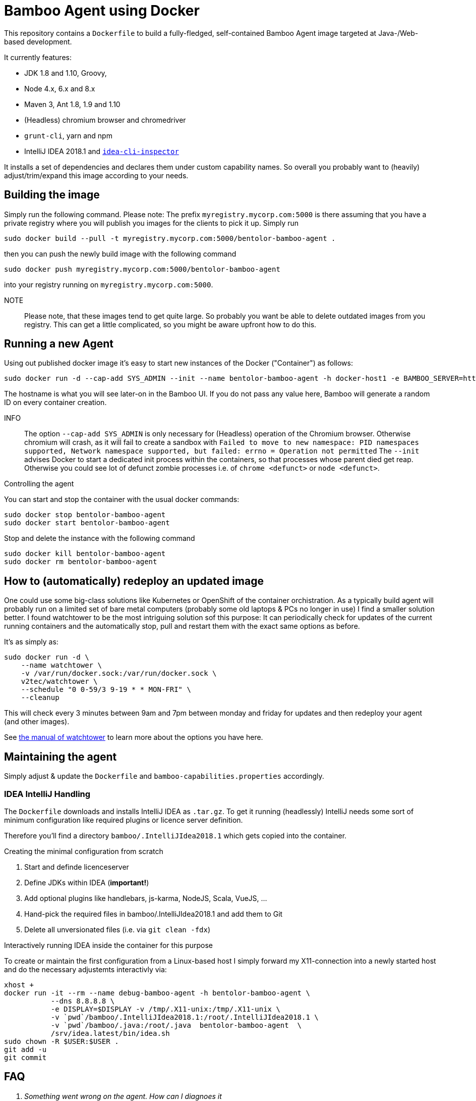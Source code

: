 = Bamboo Agent using Docker

This repository contains a `Dockerfile` to build a fully-fledged, 
self-contained Bamboo Agent image targeted at Java-/Web-based development.

It currently features:

* JDK 1.8 and 1.10, Groovy, 
* Node 4.x, 6.x and 8.x
* Maven 3, Ant 1.8, 1.9 and 1.10
* (Headless) chromium browser and chromedriver
* `grunt-cli`, yarn and npm 
* IntelliJ IDEA 2018.1 and link:https://github.com/bentolor/idea-cli-inspector[`idea-cli-inspector`]

It installs a set of dependencies and declares them under custom capability
names. So overall you probably want to (heavily) adjust/trim/expand this
image according to your needs.

== Building the image
    
Simply run the following command. Please note: The prefix `myregistry.mycorp.com:5000` 
is there assuming that you have a private registry where you will publish you images
for the clients to pick it up. Simply run

    sudo docker build --pull -t myregistry.mycorp.com:5000/bentolor-bamboo-agent .

then you can push the newly build image with the following command

    sudo docker push myregistry.mycorp.com:5000/bentolor-bamboo-agent

into your registry running on `myregistry.mycorp.com:5000`.

NOTE:: Please note, that these images tend to get quite large. So probably you want 
be able to delete outdated images from you registry. This can get a little complicated,
so you might be aware upfront how to do this.

== Running a new Agent
Using out published docker image it's easy to start new instances of the Docker ("Container") 
as follows: 

     sudo docker run -d --cap-add SYS_ADMIN --init --name bentolor-bamboo-agent -h docker-host1 -e BAMBOO_SERVER=https://bamboo.mycorp.com:1234/ myregistry.mycorp.com:5000/bentolor-bamboo-agent

The hostname is what you will see later-on in the Bamboo UI. If you do not pass any value 
here, Bamboo will generate a random ID on every container creation.

INFO:: The option `--cap-add SYS_ADMIN` is only necessary for (Headless) operation of 
the Chromium  browser. Otherwise chromium will crash, as it will fail to create a sandbox
with  
`Failed to move to new namespace: PID namespaces supported, Network namespace supported, but failed: errno = Operation not permitted`
The `--init` advises Docker to start a dedicated init process within the containers, so that 
processes whose parent died get reap. Otherwise you could see lot of defunct zombie processes
i.e. of `chrome <defunct>` or `node <defunct>`.

.Controlling the agent
You can start and stop the container with the usual docker commands:

     sudo docker stop bentolor-bamboo-agent
     sudo docker start bentolor-bamboo-agent

Stop and delete the instance with the following command

     sudo docker kill bentolor-bamboo-agent
     sudo docker rm bentolor-bamboo-agent

== How to (automatically) redeploy an updated image

One could use some big-class solutions like Kubernetes or OpenShift of the container
orchistration. As a typically build agent will probably run on a limited set of bare
metal computers (probably some old laptops & PCs no longer in use) I find a smaller
solution better. I found watchtower to be the most intriguing solution sof this purpose:
It can periodically check for updates of the current running containers and the 
automatically stop, pull and restart them with the exact same options as before.

It's as simply as:

    sudo docker run -d \
        --name watchtower \
        -v /var/run/docker.sock:/var/run/docker.sock \
        v2tec/watchtower \
        --schedule "0 0-59/3 9-19 * * MON-FRI" \
        --cleanup

This will check every 3 minutes between 9am and 7pm between monday and friday for
updates and then redeploy your agent (and other images).

See link:https://github.com/v2tec/watchtower[the manual of watchtower] to learn more
about the options you have here.


== Maintaining the agent

Simply adjust & update the `Dockerfile` and `bamboo-capabilities.properties` accordingly.

=== IDEA IntelliJ Handling

The `Dockerfile` downloads and installs IntelliJ IDEA as `.tar.gz`. To get it 
running (headlessly) IntelliJ needs some sort of minimum configuration like 
required plugins or licence server definition. 

Therefore you'll find a directory `bamboo/.IntelliJIdea2018.1`
which gets copied into the container.

.Creating the minimal configuration from scratch
1. Start and definde licenceserver
2. Define JDKs within IDEA (*important!*)
3. Add optional plugins like handlebars, js-karma, NodeJS, Scala, VueJS, …
4. Hand-pick the required files in bamboo/.IntelliJIdea2018.1 and add them to Git
5. Delete all unversionated files (i.e. via `git clean -fdx`)

.Interactively running IDEA inside the container for this purpose
To create or maintain the first configuration from a Linux-based host I simply
forward my X11-connection into a newly started host and do the necessary adjustemts
interactivly via: 

    xhost +
    docker run -it --rm --name debug-bamboo-agent -h bentolor-bamboo-agent \
               --dns 8.8.8.8 \
               -e DISPLAY=$DISPLAY -v /tmp/.X11-unix:/tmp/.X11-unix \
               -v `pwd`/bamboo/.IntelliJIdea2018.1:/root/.IntelliJIdea2018.1 \
               -v `pwd`/bamboo/.java:/root/.java  bentolor-bamboo-agent  \
               /srv/idea.latest/bin/idea.sh
    sudo chown -R $USER:$USER .
    git add -u
    git commit


== FAQ

[qanda]
Something went wrong on the agent. How can I diagnoes it::
 Simply try to reproduce the steps take by you build plan inside the container, i.e. with:
----
docker exec -it myagent /bin/bash
----

I'm having issues to access my local licencse server or other domain names::
Probably your container uses a wrong DNS configuration. Create and adjust a 
 `/etc/docker/daemon.json` to tell you Docker containers about the correct
 DNS servers:
----
{
    "dns": ["192.168.144.18", "8.8.8.8"]
}
----

I can't push or pull from my local registry `myregistry.mycorp.com:5000`::
You are probably using an insecure registry with no valid SSL certificate. 
Therefore you must add the following stance into `/etc/docker/daemon.json` 
to support so called _insecure registries_.
----
{
    "insecure-registries" : ["myregistry.mycorp.com:5000"]
}
----
